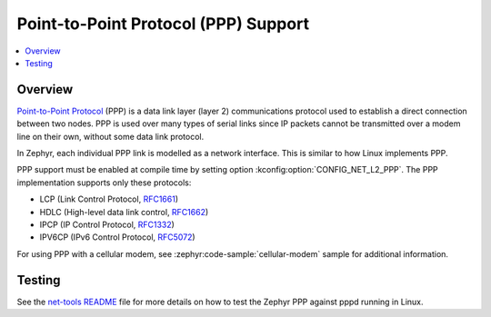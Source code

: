 .. _ppp:

Point-to-Point Protocol (PPP) Support
#####################################

.. contents::
    :local:
    :depth: 2

Overview
********

`Point-to-Point Protocol
<https://en.wikipedia.org/wiki/Point-to-Point_Protocol>`_ (PPP) is a data link
layer (layer 2) communications protocol used to establish a direct connection
between two nodes. PPP is used over many types of serial links since IP packets
cannot be transmitted over a modem line on their own, without some data link
protocol.

In Zephyr, each individual PPP link is modelled as a network interface. This
is similar to how Linux implements PPP.

PPP support must be enabled at compile time by setting option
:kconfig:option:`CONFIG_NET_L2_PPP`.
The PPP implementation supports only these protocols:

* LCP (Link Control Protocol,
  `RFC1661 <https://tools.ietf.org/html/rfc1661>`__)
* HDLC (High-level data link control,
  `RFC1662 <https://tools.ietf.org/html/rfc1662>`__)
* IPCP (IP Control Protocol,
  `RFC1332 <https://tools.ietf.org/html/rfc1332>`__)
* IPV6CP (IPv6 Control Protocol,
  `RFC5072 <https://tools.ietf.org/html/rfc5072>`__)

For using PPP with a cellular modem, see :zephyr:code-sample:`cellular-modem` sample
for additional information.

Testing
*******

See the `net-tools README`_ file for more details on how to test the Zephyr PPP
against pppd running in Linux.

.. _net-tools README:
   https://github.com/zephyrproject-rtos/net-tools/blob/master/README.md#ppp-connectivity
